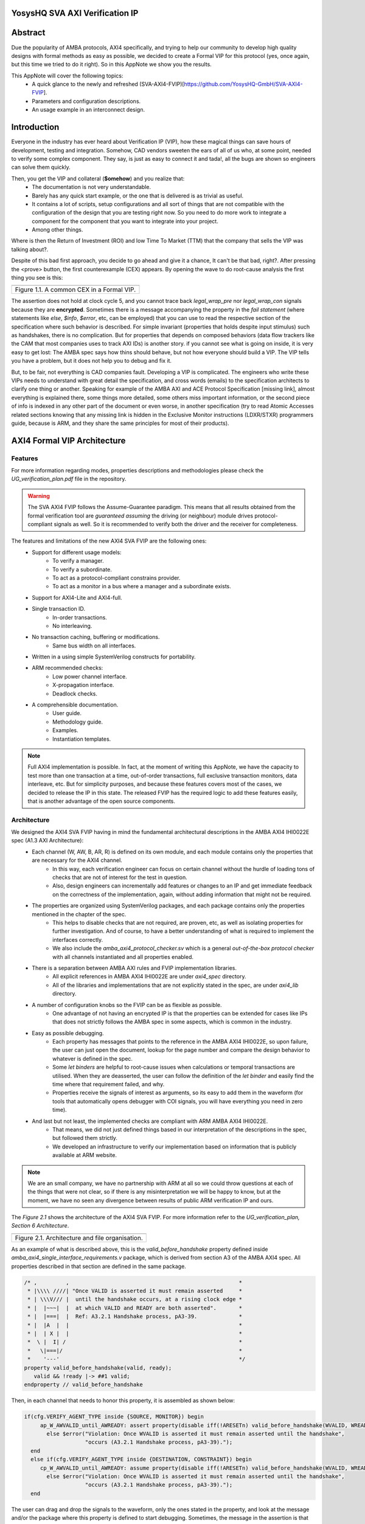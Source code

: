 ===============================================
YosysHQ SVA AXI Verification IP
===============================================

========
Abstract
========
Due the popularity of AMBA protocols, AXI4 specifically, and trying to help our community to develop high quality designs with formal methods as easy as possible, we decided to create a Formal VIP for this protocol (yes, once again, but this time we tried to do it right). So in this AppNote we show you the results.

This AppNote will cover the following topics:
    * A quick glance to the newly and refreshed (SVA-AXI4-FVIP)[https://github.com/YosysHQ-GmbH/SVA-AXI4-FVIP].
    * Parameters and configuration descriptions.
    * An usage example in an interconnect design.


============
Introduction
============
Everyone in the industry has ever heard about Verification IP (VIP), how these magical things can save
hours of development, testing and integration. Somehow, CAD vendors sweeten the ears of all of us who, at
some point, needed to verify some complex component. They say, is just as easy to connect it and tada!, all the
bugs are shown so engineers can solve them quickly.

Then, you get the VIP and collateral (**$omehow**) and you realize that:
    * The documentation is not very understandable.
    * Barely has any quick start example, or the one that is delivered is as trivial as useful.
    * It contains a lot of scripts, setup configurations and all sort of things that are not compatible
      with the configuration of the design that you are testing right now. So you need to do more work to
      integrate a component for the component that you want to integrate into your project.
    * Among other things.

Where is then the Return of Investment (ROI) and low Time To Market (TTM) that the company that sells
the VIP was talking about?.

Despite of this bad first approach, you decide to go ahead and give it a chance, It can't be that bad, right?.
After pressing the <prove> button, the first counterexample (CEX) appears. By opening the wave to do root-cause analysis the first thing you see is this:

+----------------------------------------------------------------------+
| .. image:: ../img/encrypt.png                                        |
|    :width: 6.5in                                                     |
|    :height: 2.93in                                                   |
|    :align: center                                                    |
+======================================================================+
| Figure 1.1. A common CEX in a Formal VIP.                            |
+----------------------------------------------------------------------+

The assertion does not hold at clock cycle 5, and you cannot trace back *legal_wrap_pre* nor *legal_wrap_con*
signals because they are **encrypted**. Sometimes there is a message accompanying the property in the *fail statement* (where statements like *else*, *$info*, *$error*, etc, can be employed) that you can use to read the respective section of the specification where such behavior is described. For simple invariant (properties that holds despite input stimulus) such as handshakes, there is no complication. But for properties that depends on composed behaviors (data flow trackers like the CAM that most companies uses to track AXI IDs) is another story. if you cannot see what is going on inside, it is very easy to get lost: The AMBA spec says how thins should behave, but not how everyone should build a VIP. The VIP tells you have a problem, but it does not help you to debug and fix it.

But, to be fair, not everything is CAD companies fault. Developing a VIP is complicated. The engineers who write these VIPs needs to understand with great detail the specification, and cross words (emails) to the specification architects to clarify one thing or another. Speaking for example of the AMBA AXI and ACE Protocol Specification [missing link], almost everything is explained there, some things more detailed, some others miss  important information, or the second piece of info is indexed in any other part of the document or even worse, in another specification (try to read Atomic Accesses related sections knowing that any missing link is hidden in the Exclusive Monitor instructions (LDXR/STXR) programmers guide, because is ARM, and they share the same principles for most of their products).

============================
AXI4 Formal VIP Architecture
============================

--------
Features
--------
For more information regarding modes, properties descriptions and methodologies please check the *UG_verification_plan.pdf* file in the repository.

.. warning::
    The SVA AXI4 FVIP follows the Assume-Guarantee paradigm. This means that all results obtained from the formal verification tool are *guaranteed* *assuming* the driving (or neighbour) module drives protocol-compliant signals as well. So it is recommended to verify both the driver and the receiver for completeness.

The features and limitations of the new AXI4 SVA FVIP are the following ones:
    * Support for different usage models:
        * To verify a manager.
        * To verify a subordinate.
        * To act as a protocol-compliant constrains provider.
        * To act as a monitor in a bus where a manager and a subordinate exists.
    * Support for AXI4-Lite and AXI4-full.
    * Single transaction ID.
        * In-order transactions.
        * No interleaving.
    * No transaction caching, buffering or modifications.
        * Same bus width on all interfaces.
    * Written in a using simple SystemVerilog constructs for portability.
    * ARM recommended checks:
        * Low power channel interface.
        * X-propagation interface.
        * Deadlock checks.
    * A comprehensible documentation.
        * User guide.
        * Methodology guide.
        * Examples.
        * Instantiation templates.

.. note::
    Full AXI4 implementation is possible. In fact, at the moment of writing this AppNote, we have the capacity to test more than one transaction at a time, out-of-order transactions, full exclusive transaction monitors, data interleave, etc. But for simplicity purposes, and because these features covers most of the cases, we decided to release the IP in this state. The released FVIP has the required logic to add these features easily, that is another advantage of the open source components.

------------
Architecture
------------
We designed the AXI4 SVA FVIP having in mind the fundamental architectural descriptions in the AMBA AXI4 IHI0022E spec (A1.3 AXI Architecture):
    * Each channel (W, AW, B, AR, R) is defined on its own module, and each module contains only the properties that are necessary for the AXI4 channel.
        * In this way, each verification engineer can focus on certain channel without the hurdle of loading tons of checks that are not of interest for the test in question.
        * Also, design engineers can incrementally add features or changes to an IP and get immediate feedback on the correctness of the implementation, again, without adding information that might not be required.
    * The properties are organized using SystemVerilog packages, and each package contains only the properties mentioned in the chapter of the spec.
        * This helps to disable checks that are not required, are proven, etc, as well as isolating properties for further investigation. And of course, to have a better understanding of what is required to implement the interfaces correctly.
        * We also include the *amba_axi4_protocol_checker.sv* which is a general *out-of-the-box protocol checker* with all channels instantiated and all properties enabled.
    * There is a separation between AMBA AXI rules and FVIP implementation libraries.
        * All explicit references in AMBA AXI4 IHI0022E are under `axi4_spec` directory.
        * All of the libraries and implementations that are not explicitly stated in the spec, are under `axi4_lib` directory.

    * A number of configuration knobs so the FVIP can be as flexible as possible.
        * One advantage of not having an encrypted IP is that the properties can be extended for cases like IPs that does not strictly follows the AMBA spec in some aspects, which is common in the industry.
    * Easy as possible debugging.
        * Each property has messages that points to the reference in the AMBA AXI4 IHI0022E, so upon failure, the user can just open the document, lookup for the page number and compare the design behavior to whatever is defined in the spec.
        * Some `let binders` are helpful to root-cause issues when calculations or temporal transactions are utilised. When they are deasserted, the user can follow the definition of the `let binder` and easily find the time where that requirement failed, and why.
        * Properties receive the signals of interest as arguments, so its easy to add them in the waveform (for tools that automatically opens debugger with COI signals, you will have everything you need in zero time).
    * And last but not least, the implemented checks are compliant with ARM AMBA AXI4 IHI0022E.
        * That means, we did not just defined things based in our interpretation of the descriptions in the spec, but followed them strictly.
        * We developed an infrastructure to verify our implementation based on information that is publicly available at ARM website.

.. note::
    We are an small company, we have no partnership with ARM at all so we could throw questions at each of the things that were not clear, so if there is any misinterpretation we will be happy to know, but at the moment, we have no seen any divergence between results of public ARM verification IP and ours.

The *Figure 2.1* shows the architecture of the AXI4 SVA FVIP. For more information refer to the *UG_verification_plan, Section 6 Architecture*.

+----------------------------------------------------------------------+
| .. image:: ../img/org.png                                            |
|    :width: 6.5in                                                     |
|    :height: 2.93in                                                   |
|    :align: center                                                    |
+======================================================================+
| Figure 2.1. Architecture and file organisation.                      |
+----------------------------------------------------------------------+

As an example of what is described above, this is the `valid_before_handshake` property defined inside *amba_axi4_single_interface_requirements.v* package, which is derived from section A3 of the AMBA AXI4 spec. All properties described in that section are defined in the same package.

.. code-block:: systemverilog

   /* ,         ,                                                     *
    * |\\\\ ////| "Once VALID is asserted it must remain asserted     *
    * | \\\V/// |  until the handshake occurs, at a rising clock edge *
    * |  |~~~|  |  at which VALID and READY are both asserted".	      *
    * |  |===|  |  Ref: A3.2.1 Handshake process, pA3-39. 	      *
    * |  |A  |  |						      *
    * |  | X |  |						      *
    *  \ |  I| /						      *
    *   \|===|/							      *
    *    '---'							      */
   property valid_before_handshake(valid, ready);
      valid && !ready |-> ##1 valid;
   endproperty // valid_before_handshake

Then, in each channel that needs to honor this property, it is assembled as shown below:

.. code-block:: systemverilog

    if(cfg.VERIFY_AGENT_TYPE inside {SOURCE, MONITOR}) begin
         ap_W_AWVALID_until_AWREADY: assert property(disable iff(!ARESETn) valid_before_handshake(WVALID, WREADY))
           else $error("Violation: Once WVALID is asserted it must remain asserted until the handshake",
                       "occurs (A3.2.1 Handshake process, pA3-39).");
      end
      else if(cfg.VERIFY_AGENT_TYPE inside {DESTINATION, CONSTRAINT}) begin
         cp_W_AWVALID_until_AWREADY: assume property(disable iff(!ARESETn) valid_before_handshake(WVALID, WREADY))
           else $error("Violation: Once WVALID is asserted it must remain asserted until the handshake",
                       "occurs (A3.2.1 Handshake process, pA3-39).");
      end

The user can drag and drop the signals to the waveform, only the ones stated in the property, and look at the message and/or the package where this property is defined to start debugging. Sometimes, the message in the assertion is that clear, that there might be not need to lookup at the spec, but never trust code, it is recommended to confirm with the relevant reference.

===================================================
Formalisation and Optimisation of the AXI4 SVA FVIP
===================================================

------------------------------
When to use BMC or K-induction
------------------------------
All of the properties defined in the IHI0022E spec are invariants, that is, they must hold *invariably* of the design input values and/or initial states. A good rule of thumb is to use *BMC* for the AXI control signals, such as handshakes, strobes, etc, and start with BMC but move incrementally to K-induction for data transport checks, such as properties for *channel relationships* or whenever tracking of "in-flight" data is needed. Although BMC with sufficient radius can be enough to gain confidence.

Bounded Model Checking (BMC) with AXI SVA FVIP
----------------------------------------------
Regarding the calculation of the radius, or the *depth* for the BMC and K-induction, it depends on some factors:
    * The ARM recommended properties for deadlock imposes a min radius of 16 plus extra cycles to let the solver explore more state space. If these properties are disabled, the second more complex property is the *channel relationships*. And of course, if the delay between the *ready* and *valid* signal is changed from 16, the bound should be fixed accordingly.
    * For the *channel relationships* and taking into account the features of this FVIP, the write transaction must complete before issuing another one, so the *depth should be sufficient to allocate enough time for this completion w.r.t the DUT*, plus some extra cycles to explore.
    * Therefore, the *default settings of SBY should be enough in most cases*, unless modifications to the already mentioned parameters are applied, to which the recommendations already described should be followed.

Our FVIP contains many cover properties to help decide if the depth is good enough (covers reached) or if it should be increased (unreachable covers).

K-induction with AXI SVA FVIP
-----------------------------
Everyone knows the equation of mathematical induction, but sadly not everyone seems to get what it really means for formal verification. To backup what I will write in this section, and hoping it helps to clear the doubts, look at the example drawing that I did in 10 minutes (sorry, I'm not an artist) which is located in the **Appendix A** if this document.

The real difficulties are to come with an inductive invariant. Remember that k-induction frees up the initial state, so a well defined, strong and complete set of assertions and correct initial values in registers, makes k-induction proofs happy. And the depth?, as discussed in **Appendix A**, can be as low as the employed inductive invariants permits. For the SVA AXI FVIP, the properties should not cause *undetermined* results in induction as long as the DUT is configured as expected (for example, that all the registers are correctly initialised). For advanced flows, the user can abstract this initial state and get the most of k-induction (as an example, in an interconnenct verification, the user can abstract the initial state so the subordinates have many valid transactions pending, and check how the manager reacts from the first clock cycle).

As with BMC< the default configuration of SBY may be enough for most of the cases, and modifications would be needed only if different parameters or complexity in designs changes.

------------------
Boolean Properties
------------------
Most properties in the AXI SVA FVIP are described using Boolean operators, so all bit-level solvers are happy with them. We wanted to explore some things using the SMT solvers technology in TabbyCAD, but after some struggles with other users and tools, we decided to keep this as simple as possible.

------------------------
Data Tracking Invariants
------------------------
Control properties are easy to describe in the AXI4 protocol, what is more tricky is to formalise the properties where data tracking is required, for example, atomic transactions and dependencies between channels. We will use the later as an example for this section.

The AMBA AXI4 IHI0022E depicts the channel dependencies with the following data flow diagram:

+----------------------------------------------------------------------+
| .. image:: ../img/interdep.png                                       |
|    :width: 6.5in                                                     |
|    :height: 2.93in                                                   |
|    :align: center                                                    |
+======================================================================+
| Figure 2.1. Architecture and file organisation.                      |
+----------------------------------------------------------------------+

What this means in short is, for a subordinate to show a *valid response*, the following events must have happened:
    * A valid address write, signaled by the completion of the AW channel (AWVALID & AWREADY handshake).
        * Here, we store the AWID, the tag of such transaction.
    * Of course, the data of such address request must have completed as well (completion signaled by the handshake of WVALID & WREADY).
        * A very important information here is that *WLAST* should occur first before asserting *WVALID*, so when we have a handshake in the W channel, we store the WLAST value as well.
    * Finally, whe monitor for the assertion of *BVALID*, to check the following properties (they are split for convergence/performance reasons).
        * The value at *BID* must match one of the stored values of AWID (in the case of OOO transactions) or the value stored in the head of the data structure (in case of in-order transactions). Otherwise response is invalid.
        * The value of WLAST stored during the W transaction must be HIGH, otherwise response is invalid.

This is how we cover the dependencies between AW, W and B channels, as the rest of scenarios where different order of handshakes can occur needs to fulfill this rule anyway (these scenarios can be observed with a cover property, but is a mere preference of the visualization information this bring to the user, so we decided to no add them).

To track data, many AXI simulation IP uses CAM-based tables, which is an obvious solution, but since it search in the entire table for the stored ID, this becomes a burden for formal verification(the more IDs, the more states the CAM adds to the model). Our solution is to use a non-deterministic transaction-counter structure which has the following features:
    * Implicit forward-progress counters: one can see how many transactions are pushed into the pipeline, how many are read, or if there is no transactions at all.
    * Deadlock checkings: each transaction is marked with a timestamp (in clock cycles) to put a constrain on the life of such transactions. If the transfer is not processed and reaches timeout, the scoreboard signals an error for further investigation (either deadlock or performance issue).
    * Of course, data integrity check for the stored IDs.

The disadvantage of this approach is that the user should know beforehand, the max number of transactions the IP can handle. We recommend start tracking a low number of transactions and incrementally increase the number.

The figure X shows how the scoreboard works. As soon as AW handshake occurs, the value seen at AWID is stored. In this example, we store two AWIDs with values :systemverilog:`'h00`' and :systemverilog:`'hFF`. Once a pipeline packet has stored a transfer, we mark it as an active. When BVALID is asserted, the value presented at BID must match the value stored at the head of the pipeline data structure. If this is the case, the behavior is proven, otherwise a CEX is shown. Once a packet has been read, we mark it as invalid.

+----------------------------------------------------------------------+
| .. image:: ../img/scoreboard.png                                     |
|    :width: 6.5in                                                     |
|    :height: 2.93in                                                   |
|    :align: center                                                    |
+======================================================================+
| Figure 2.1. Architecture and file organisation.                      |
+----------------------------------------------------------------------+

.. note::
    * The counters at *timeout* can be used to get an idea of the performance of the DUT. The timeout checks can be disabled.
    * There is an overflow check that is asserted when more write requests than pipeline packets exists. This can be disabled as well.
    * by looking at how many packets become active/inactive, we can see that we actually make progress during transaction verification, and that no check is vacuous.e

=======================
Using the SVA AXI4 FVIP
=======================
The SVA AXI4 FVIP comes with some basic examples, we describe them in this section.

--------------
Synthesis Test
--------------
The most basic and fundamental way to test a formal verification IP is by the tautology method, that is, connecting the assertions to their versions as assumptions. If everything is configured correctly, all checks should pass within seconds. If there is some misconfiguration, or something that exists as a check but not as a constrain, or vice versa, the tool will show a CEX.

This test is much more useful when comparing between different implementations, for example, comparing FVIP from vendor *A* to the FVIP from vendor *B*.

Whenever the user adds new properties or modifications, it is recommended to run this test before running the test directly to the DUT.

------------------
AMBA Validity Test
------------------
This test uses the AMBA certified SVA IP (intended for simulation) as reference to check the validity and satisfiability of the YosysHQ AXI4 SVA FVIP. This test is just a bounded model between formal IP assumptions and formal IP assertions, using the AMBA SVA IP as a monitor agent. The results are interpreted as follows:

    * Any assertion that pass in the AXI4 SVA FVIP but not in the AMBA IP, may probably be a failure.
    * Any assertion that fails in the AMBA IP, is either a failure or a missing behavior.

User can check the `Results.xlsx` sheet that contains the latest results from this test.

-----------------------------
SpinalHDL AXI4-Lite Component
-----------------------------
For this example, we use [SpinalHDL](https://github.com/SpinalHDL/SpinalHDL) to write a very simple AXI4-Lite component. We are not interested in the datapath but in the control,  therefore the actual function that the scala source describes is not relevant. Here is an excerpt of such component.

.. code-block:: scala

    class AxiLite4FormalComponent extends Component {
        val io = new Bundle {
        val bus = slave (AxiLite4 (AxiLite4Config (addressWidth = 32, dataWidth = 32)))
        val o_result = out UInt (32 bits)
    }

      val ctrl = new AxiLite4SlaveFactory (io.bus)
      var AxiFunction = new LogicFunction ()
      ctrl.driveAndRead (AxiFunction.io.port_a, address = 0)
      ctrl.driveAndRead (AxiFunction.io.port_b, address = 4)
      ctrl.read (AxiFunction.io.port_r, address = 8)

      io.o_result := AxiFunction.io.port_r
    }

There are some protocol violations in this design. For example, the property *ap_AR_STABLE_ARPROT* is violated, as **ARPROT** can change its value when it has not been acknowledged (red shows the violation).

+----------------------------------------------------------------------+
| .. image:: ../img/spinal_arprot.png                                  |
|    :width: 6.5in                                                     |
|    :height: 2.93in                                                   |
|    :align: center                                                    |
+======================================================================+
| Figure 3.1. A map to induction.                                      |
+----------------------------------------------------------------------+

The SBY gui can be launched by executing the command *sby-gui* where the ***.sby** file reside, in this case in *AXI4/examples/spinal_axi4_lite/*.

-------------
AXI4 Crossbar
-------------
We also provide an example of how to use the FVIP to test different configurations for crossbars/interconnects. In more complex designs where different topologies are involved, or even where different types of bridges and adaptors are required, but testing the entire system become very complex, the FVIP can be used to replace the upstream/downstream components to focus on one task at a time. The Figure X shows a diagram of how the FVIP is connected to the crossbar.

+----------------------------------------------------------------------+
| .. image:: ../img/arch_xbar.png                                      |
|    :width: 6.5in                                                     |
|    :height: 2.93in                                                   |
|    :align: center                                                    |
+======================================================================+
| Figure 3.1. A map to induction.                                      |
+----------------------------------------------------------------------+

There is a document that covers the setup and some results of this example in *AXI4/examples/axi_crossbar/doc/crossbar_example.pdf*. One of the properties that failed is the *Read burst crossing 4K address boundary*. The AXI4 Formal IP found a violation in the crossbar around time step 19, **ARBURST = INCR**, **ARLEN = 1Ch**, **ARSIZE = 1h** and **ARADDR = 1EFE3h** giving a final address of **1F01Bh**, crossing the 4K boundary.

+----------------------------------------------------------------------+
| .. image:: ../img/ar_bound_4k.jpg                                    |
|    :width: 6.5in                                                     |
|    :height: 2.93in                                                   |
|    :align: center                                                    |
+======================================================================+
| Figure 3.1. A map to induction.                                      |
+----------------------------------------------------------------------+

.. note::
    The failing property was obtained in the inductive test and may not be valid, but it has a purpose. One usually can find interesting scenarios by weakening the inductive property (not adding all required constrains but with some guidance), because SBY cannot generate certificates of witness yet, so this can help to investigate the design further. This is not a recommendation, and many times it does not serve a purpose without having previous knowledge of certain weak structures of the design.

============================
Completeness of the Protocol
============================

-------------------------------------------------------------
Appendix A. Simple and Oversimplified K-Induction Explanation
-------------------------------------------------------------

We want to play a game in this map. The goal is to get the treasure (depicted as dollar symbol) which is located in island D. But there are some rules that must be followed:
    * The game ends successfully when player reach **island D**.
    * The player must have passed through **island B** before reaching **island D**.
    * To travel from **island A** to **island B**, player needs to find the *purple mysterious box*. We know for a fact that the box is located in this **island A**.
    * Same rule applies for traveling from **island B** to **island C**, but the color of the box is *red* in this case.
    * Exactly the same rule applies for the path between **island C** to **island D**, but the color of the box is turquoise.
    * The player can take up to 3 months traveling between islands, because they are very far from each other.

+----------------------------------------------------------------------+
| .. image:: ../img/penup_20220416.jpg                                 |
|    :width: 6.5in                                                     |
|    :height: 2.93in                                                   |
|    :align: center                                                    |
+======================================================================+
| Figure 3.1. A map to induction.                                      |
+----------------------------------------------------------------------+

But there is another trick to help the player survive. Suppose the player can choose in which island to start, and in which condition they will be when starting in that island. The player in his ambition, decides to start immediately in **island B** and move through the blue bridge directly to the treasure. **They looses the game because they has no boxes to carry the treasure**.

The player gets a second chance, so they take a better look, and thinks that *if they visit island B correctly, is because they was in island A and got the purple box. And if they are in island C, <<assuming>> the first statement happened, and collect the turquoise box, then they can move to island D and get the treasure, and no rule is broken"*. So they decide to start in island C assuming they have visited previously island A and B, and have both purple and red boxes. In the first turn, the player gets the turquoise box, then moves to island D and wins the game.

How this relates with k-induction?
    * K-induction is like BMC, but freeing the initial state. That means, the solver can start at any state from the timeline of the design. In this example, the solver is analogous to the player, and the *free initial state* is the ability to start at any island.
    * Sometimes K-induction can return "weird" invalid results, because *the property has some holes*. Like in this example, the goal was reached when player was moving directly from island B to island D, but at the expense of not having fulfilled one requisite needed to win.
    *  The purpose of K-induction is to find inductive invariants, by strengthening the problem at hand:
        * The problem is to reach island D to get the treasure.
        * For **the basecase**, we assert that if island_A and purple_box follows island B and if island_B and red_box follows island C. If they are proven to be correct in this step, then we check the inductive step.
        * For the **inductive step**, we check that if island_C and turquoise box follows island_D and win. We *assume* the **basecase**, which lead us to only one path, which is the path we wanted to find. Then *we win*, because it does not matter from where the player starts, if the requisites are fulfilled, the player will end all the time reaching island D and wining. Also note that, since our property was strong enough, we rule out the initial path the player picked as starting point which led to losing the game (B to D using blue bridge).
        * This took no more than **2** steps to prove. Which means that a well defined inductive invariant does not need that many steps to be proven.